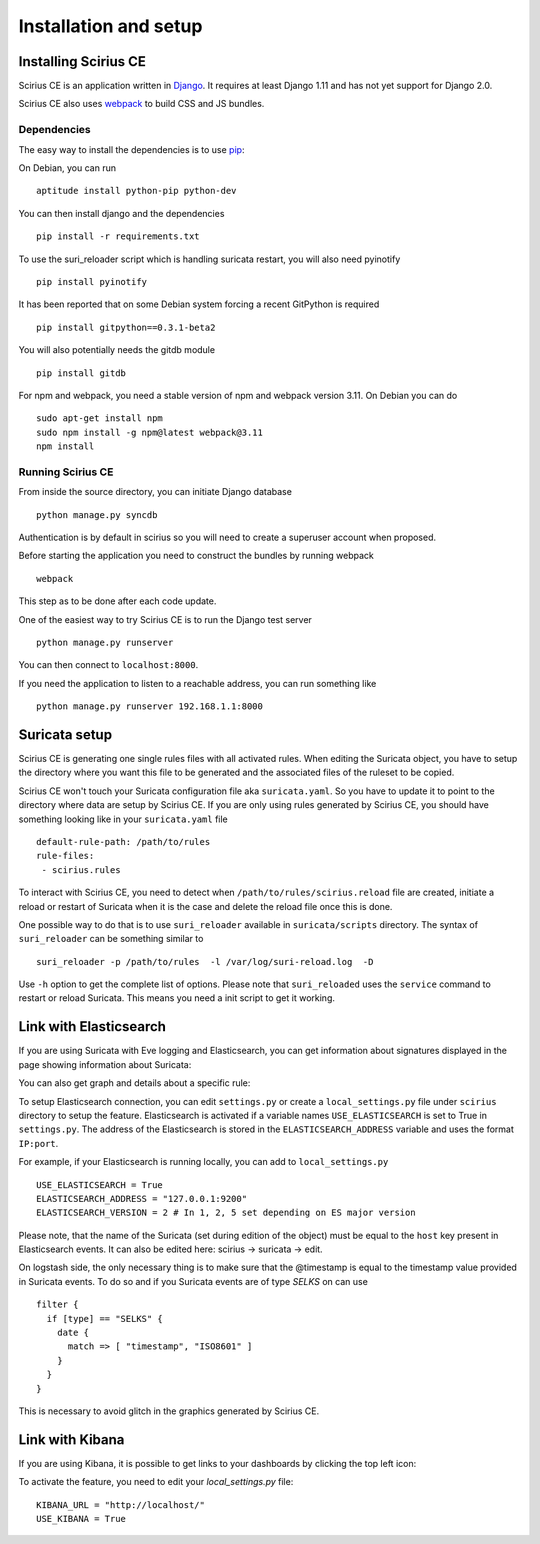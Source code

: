 Installation and setup
======================

Installing Scirius CE
---------------------

Scirius CE is an application written in `Django <https://www.djangoproject.com/>`_. It requires
at least Django 1.11 and has not yet support for Django 2.0.

Scirius CE also uses `webpack <https://webpack.js.org/>`_ to build CSS and JS bundles.

Dependencies
~~~~~~~~~~~~

The easy way to install the dependencies is to use `pip <https://pypi.python.org/pypi/pip>`_:

On Debian, you can run ::

 aptitude install python-pip python-dev

You can then install django and the dependencies ::

 pip install -r requirements.txt

To use the suri_reloader script which is handling suricata restart, you will also need
pyinotify ::

 pip install pyinotify

It has been reported that on some Debian system forcing a recent GitPython is required ::

 pip install gitpython==0.3.1-beta2

You will also potentially needs the gitdb module ::

 pip install gitdb


For npm and webpack, you need a stable version of npm and webpack version 3.11. On Debian
you can do ::

 sudo apt-get install npm
 sudo npm install -g npm@latest webpack@3.11
 npm install

Running Scirius CE
~~~~~~~~~~~~~~~~~~

From inside the source directory, you can initiate Django database ::

 python manage.py syncdb

Authentication is by default in scirius so you will need to create a superuser
account when proposed.

Before starting the application you need to construct the bundles by running webpack ::

 webpack

This step as to be done after each code update.

One of the easiest way to try Scirius CE is to run the Django test server ::

 python manage.py runserver

You can then connect to ``localhost:8000``.

If you need the application to listen to a reachable address, you can run
something like ::

 python manage.py runserver 192.168.1.1:8000

Suricata setup
--------------

Scirius CE is generating one single rules files with all activated rules. When editing
the Suricata object, you have to setup the directory where you want this file to be generated
and the associated files of the ruleset to be copied.

Scirius CE won't touch your Suricata configuration file aka ``suricata.yaml``. So you have
to update it to point to the directory where data are setup by Scirius CE. If you are
only using rules generated by Scirius CE, you should have something looking like in
your ``suricata.yaml`` file ::

 default-rule-path: /path/to/rules
 rule-files:
  - scirius.rules

To interact with Scirius CE, you need to detect when ``/path/to/rules/scirius.reload`` file
are created, initiate a reload or restart of Suricata when it is the case and delete the
reload file once this is done.

One possible way to do that is to use ``suri_reloader`` available in ``suricata/scripts``
directory. The syntax of ``suri_reloader`` can be something similar to ::

 suri_reloader -p /path/to/rules  -l /var/log/suri-reload.log  -D

Use ``-h`` option to get the complete list of options. Please note that ``suri_reloaded``
uses the ``service`` command to restart or reload Suricata. This means you need a init
script to get it working.

Link with Elasticsearch
-----------------------

If you are using Suricata with Eve logging and Elasticsearch, you can get information
about signatures displayed in the page showing information about Suricata:

.. image:: images/suricata-display.png
    :alt: elasticsearch info in scirius
    :align: center

You can also get graph and details about a specific rule:

.. image:: images/rule-detail.png
    :alt: rule info in scirius
    :align: center

To setup Elasticsearch connection, you can edit ``settings.py`` or create a
``local_settings.py`` file under ``scirius`` directory to setup the feature.
Elasticsearch is activated if a variable names ``USE_ELASTICSEARCH`` is set
to True in ``settings.py``. The address of the Elasticsearch is stored in the
``ELASTICSEARCH_ADDRESS`` variable and uses the format ``IP:port``.

For example, if your Elasticsearch is running locally, you can add
to ``local_settings.py`` ::

 USE_ELASTICSEARCH = True
 ELASTICSEARCH_ADDRESS = "127.0.0.1:9200"
 ELASTICSEARCH_VERSION = 2 # In 1, 2, 5 set depending on ES major version

Please note, that the name of the Suricata (set during edition of the object) must
be equal to the ``host`` key present in Elasticsearch events. It can also be edited here: scirius -> suricata -> edit.

On logstash side, the only necessary thing is to make sure that the @timestamp is equal
to the timestamp value provided in Suricata events. To do so and if you Suricata events
are of type `SELKS` on can use ::

 filter {
   if [type] == "SELKS" {
     date {
       match => [ "timestamp", "ISO8601" ]
     }
   }
 }

This is necessary to avoid glitch in the graphics generated by Scirius CE.

Link with Kibana
----------------

If you are using Kibana, it is possible to get links to your dashboards by clicking the
top left icon:

.. image:: images/kibana-link.png
    :alt: kibana dropdown menu
    :align: center

To activate the feature, you need to edit your `local_settings.py` file: ::

 KIBANA_URL = "http://localhost/"
 USE_KIBANA = True


